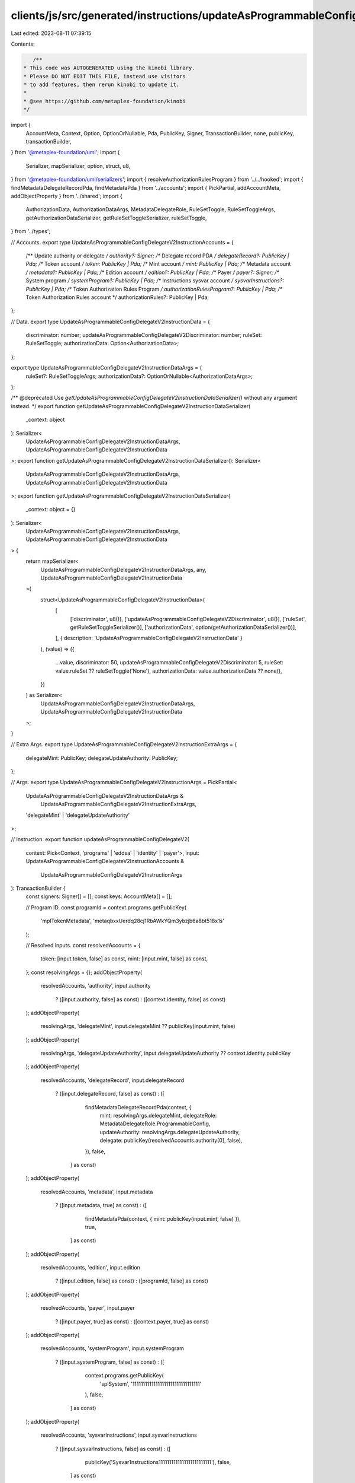 clients/js/src/generated/instructions/updateAsProgrammableConfigDelegateV2.ts
=============================================================================

Last edited: 2023-08-11 07:39:15

Contents:

.. code-block:: ts

    /**
 * This code was AUTOGENERATED using the kinobi library.
 * Please DO NOT EDIT THIS FILE, instead use visitors
 * to add features, then rerun kinobi to update it.
 *
 * @see https://github.com/metaplex-foundation/kinobi
 */

import {
  AccountMeta,
  Context,
  Option,
  OptionOrNullable,
  Pda,
  PublicKey,
  Signer,
  TransactionBuilder,
  none,
  publicKey,
  transactionBuilder,
} from '@metaplex-foundation/umi';
import {
  Serializer,
  mapSerializer,
  option,
  struct,
  u8,
} from '@metaplex-foundation/umi/serializers';
import { resolveAuthorizationRulesProgram } from '../../hooked';
import { findMetadataDelegateRecordPda, findMetadataPda } from '../accounts';
import { PickPartial, addAccountMeta, addObjectProperty } from '../shared';
import {
  AuthorizationData,
  AuthorizationDataArgs,
  MetadataDelegateRole,
  RuleSetToggle,
  RuleSetToggleArgs,
  getAuthorizationDataSerializer,
  getRuleSetToggleSerializer,
  ruleSetToggle,
} from '../types';

// Accounts.
export type UpdateAsProgrammableConfigDelegateV2InstructionAccounts = {
  /** Update authority or delegate */
  authority?: Signer;
  /** Delegate record PDA */
  delegateRecord?: PublicKey | Pda;
  /** Token account */
  token: PublicKey | Pda;
  /** Mint account */
  mint: PublicKey | Pda;
  /** Metadata account */
  metadata?: PublicKey | Pda;
  /** Edition account */
  edition?: PublicKey | Pda;
  /** Payer */
  payer?: Signer;
  /** System program */
  systemProgram?: PublicKey | Pda;
  /** Instructions sysvar account */
  sysvarInstructions?: PublicKey | Pda;
  /** Token Authorization Rules Program */
  authorizationRulesProgram?: PublicKey | Pda;
  /** Token Authorization Rules account */
  authorizationRules?: PublicKey | Pda;
};

// Data.
export type UpdateAsProgrammableConfigDelegateV2InstructionData = {
  discriminator: number;
  updateAsProgrammableConfigDelegateV2Discriminator: number;
  ruleSet: RuleSetToggle;
  authorizationData: Option<AuthorizationData>;
};

export type UpdateAsProgrammableConfigDelegateV2InstructionDataArgs = {
  ruleSet?: RuleSetToggleArgs;
  authorizationData?: OptionOrNullable<AuthorizationDataArgs>;
};

/** @deprecated Use `getUpdateAsProgrammableConfigDelegateV2InstructionDataSerializer()` without any argument instead. */
export function getUpdateAsProgrammableConfigDelegateV2InstructionDataSerializer(
  _context: object
): Serializer<
  UpdateAsProgrammableConfigDelegateV2InstructionDataArgs,
  UpdateAsProgrammableConfigDelegateV2InstructionData
>;
export function getUpdateAsProgrammableConfigDelegateV2InstructionDataSerializer(): Serializer<
  UpdateAsProgrammableConfigDelegateV2InstructionDataArgs,
  UpdateAsProgrammableConfigDelegateV2InstructionData
>;
export function getUpdateAsProgrammableConfigDelegateV2InstructionDataSerializer(
  _context: object = {}
): Serializer<
  UpdateAsProgrammableConfigDelegateV2InstructionDataArgs,
  UpdateAsProgrammableConfigDelegateV2InstructionData
> {
  return mapSerializer<
    UpdateAsProgrammableConfigDelegateV2InstructionDataArgs,
    any,
    UpdateAsProgrammableConfigDelegateV2InstructionData
  >(
    struct<UpdateAsProgrammableConfigDelegateV2InstructionData>(
      [
        ['discriminator', u8()],
        ['updateAsProgrammableConfigDelegateV2Discriminator', u8()],
        ['ruleSet', getRuleSetToggleSerializer()],
        ['authorizationData', option(getAuthorizationDataSerializer())],
      ],
      { description: 'UpdateAsProgrammableConfigDelegateV2InstructionData' }
    ),
    (value) => ({
      ...value,
      discriminator: 50,
      updateAsProgrammableConfigDelegateV2Discriminator: 5,
      ruleSet: value.ruleSet ?? ruleSetToggle('None'),
      authorizationData: value.authorizationData ?? none(),
    })
  ) as Serializer<
    UpdateAsProgrammableConfigDelegateV2InstructionDataArgs,
    UpdateAsProgrammableConfigDelegateV2InstructionData
  >;
}

// Extra Args.
export type UpdateAsProgrammableConfigDelegateV2InstructionExtraArgs = {
  delegateMint: PublicKey;
  delegateUpdateAuthority: PublicKey;
};

// Args.
export type UpdateAsProgrammableConfigDelegateV2InstructionArgs = PickPartial<
  UpdateAsProgrammableConfigDelegateV2InstructionDataArgs &
    UpdateAsProgrammableConfigDelegateV2InstructionExtraArgs,
  'delegateMint' | 'delegateUpdateAuthority'
>;

// Instruction.
export function updateAsProgrammableConfigDelegateV2(
  context: Pick<Context, 'programs' | 'eddsa' | 'identity' | 'payer'>,
  input: UpdateAsProgrammableConfigDelegateV2InstructionAccounts &
    UpdateAsProgrammableConfigDelegateV2InstructionArgs
): TransactionBuilder {
  const signers: Signer[] = [];
  const keys: AccountMeta[] = [];

  // Program ID.
  const programId = context.programs.getPublicKey(
    'mplTokenMetadata',
    'metaqbxxUerdq28cj1RbAWkYQm3ybzjb6a8bt518x1s'
  );

  // Resolved inputs.
  const resolvedAccounts = {
    token: [input.token, false] as const,
    mint: [input.mint, false] as const,
  };
  const resolvingArgs = {};
  addObjectProperty(
    resolvedAccounts,
    'authority',
    input.authority
      ? ([input.authority, false] as const)
      : ([context.identity, false] as const)
  );
  addObjectProperty(
    resolvingArgs,
    'delegateMint',
    input.delegateMint ?? publicKey(input.mint, false)
  );
  addObjectProperty(
    resolvingArgs,
    'delegateUpdateAuthority',
    input.delegateUpdateAuthority ?? context.identity.publicKey
  );
  addObjectProperty(
    resolvedAccounts,
    'delegateRecord',
    input.delegateRecord
      ? ([input.delegateRecord, false] as const)
      : ([
          findMetadataDelegateRecordPda(context, {
            mint: resolvingArgs.delegateMint,
            delegateRole: MetadataDelegateRole.ProgrammableConfig,
            updateAuthority: resolvingArgs.delegateUpdateAuthority,
            delegate: publicKey(resolvedAccounts.authority[0], false),
          }),
          false,
        ] as const)
  );
  addObjectProperty(
    resolvedAccounts,
    'metadata',
    input.metadata
      ? ([input.metadata, true] as const)
      : ([
          findMetadataPda(context, { mint: publicKey(input.mint, false) }),
          true,
        ] as const)
  );
  addObjectProperty(
    resolvedAccounts,
    'edition',
    input.edition
      ? ([input.edition, false] as const)
      : ([programId, false] as const)
  );
  addObjectProperty(
    resolvedAccounts,
    'payer',
    input.payer
      ? ([input.payer, true] as const)
      : ([context.payer, true] as const)
  );
  addObjectProperty(
    resolvedAccounts,
    'systemProgram',
    input.systemProgram
      ? ([input.systemProgram, false] as const)
      : ([
          context.programs.getPublicKey(
            'splSystem',
            '11111111111111111111111111111111'
          ),
          false,
        ] as const)
  );
  addObjectProperty(
    resolvedAccounts,
    'sysvarInstructions',
    input.sysvarInstructions
      ? ([input.sysvarInstructions, false] as const)
      : ([
          publicKey('Sysvar1nstructions1111111111111111111111111'),
          false,
        ] as const)
  );
  addObjectProperty(
    resolvedAccounts,
    'authorizationRules',
    input.authorizationRules
      ? ([input.authorizationRules, false] as const)
      : ([programId, false] as const)
  );
  addObjectProperty(
    resolvedAccounts,
    'authorizationRulesProgram',
    input.authorizationRulesProgram
      ? ([input.authorizationRulesProgram, false] as const)
      : resolveAuthorizationRulesProgram(
          context,
          { ...input, ...resolvedAccounts },
          { ...input, ...resolvingArgs },
          programId,
          false
        )
  );
  const resolvedArgs = { ...input, ...resolvingArgs };

  addAccountMeta(keys, signers, resolvedAccounts.authority, false);
  addAccountMeta(keys, signers, resolvedAccounts.delegateRecord, false);
  addAccountMeta(keys, signers, resolvedAccounts.token, false);
  addAccountMeta(keys, signers, resolvedAccounts.mint, false);
  addAccountMeta(keys, signers, resolvedAccounts.metadata, false);
  addAccountMeta(keys, signers, resolvedAccounts.edition, false);
  addAccountMeta(keys, signers, resolvedAccounts.payer, false);
  addAccountMeta(keys, signers, resolvedAccounts.systemProgram, false);
  addAccountMeta(keys, signers, resolvedAccounts.sysvarInstructions, false);
  addAccountMeta(
    keys,
    signers,
    resolvedAccounts.authorizationRulesProgram,
    false
  );
  addAccountMeta(keys, signers, resolvedAccounts.authorizationRules, false);

  // Data.
  const data =
    getUpdateAsProgrammableConfigDelegateV2InstructionDataSerializer().serialize(
      resolvedArgs
    );

  // Bytes Created On Chain.
  const bytesCreatedOnChain = 0;

  return transactionBuilder([
    { instruction: { keys, programId, data }, signers, bytesCreatedOnChain },
  ]);
}


